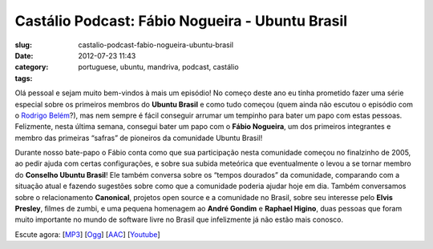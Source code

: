 Castálio Podcast: Fábio Nogueira - Ubuntu Brasil
##################################################
:slug: castalio-podcast-fabio-nogueira-ubuntu-brasil
:date: 2012-07-23 11:43
:category:
:tags: portuguese, ubuntu, mandriva, podcast, castálio

|image0|

Olá pessoal e sejam muito bem-vindos à mais um episódio! No começo deste
ano eu tinha prometido fazer uma série especial sobre os primeiros
membros do \ **Ubuntu Brasil** e como tudo começou (quem ainda não
escutou o episódio com o \ `Rodrigo
Belém <http://www.castalio.info/rodrigo-belem-ubuntu-brasil/>`__?), mas
nem sempre é fácil conseguir arrumar um tempinho para bater um papo com
estas pessoas. Felizmente, nesta última semana, consegui bater um papo
com o \ **Fábio Nogueira**, um dos primeiros integrantes e membro das
primeiras “safras” de pioneiros da comunidade Ubuntu Brasil!

Durante nosso bate-papo o Fábio conta como que sua participação nesta
comunidade começou no finalzinho de 2005, ao pedir ajuda com certas
configurações, e sobre sua subida meteórica que eventualmente o levou a
se tornar membro do \ **Conselho Ubuntu Brasil**! Ele também conversa
sobre os “tempos dourados” da comunidade, comparando com a situação
atual e fazendo sugestões sobre como que a comunidade poderia ajudar
hoje em dia. Também conversamos sobre o relacionamento \ **Canonical**,
projetos open source e a comunidade no Brasil, sobre seu interesse
pelo \ **Elvis Presley**, filmes de zumbi, e uma pequena homenagem
ao \ **André Gondim** e **Raphael Higino**, duas pessoas que foram muito
importante no mundo de software livre no Brasil que infelizmente já não
estão mais conosco.

Escute agora:
[`MP3 <http://www.castalio.gnulinuxbrasil.org/castalio-podcast-41.mp3>`__\ ]
[`Ogg <http://www.castalio.gnulinuxbrasil.org/castalio-podcast-41.ogg>`__\ ]
[`AAC <http://www.castalio.gnulinuxbrasil.org/castalio-podcast-41.m4a>`__\ ]
[`Youtube <http://www.youtube.com/watch?v=Dgf8Bvn8tYI>`__\ ]

.. |image0| image:: http://media.tumblr.com/tumblr_m2jf6aE8Ic1r7yex1.jpg
